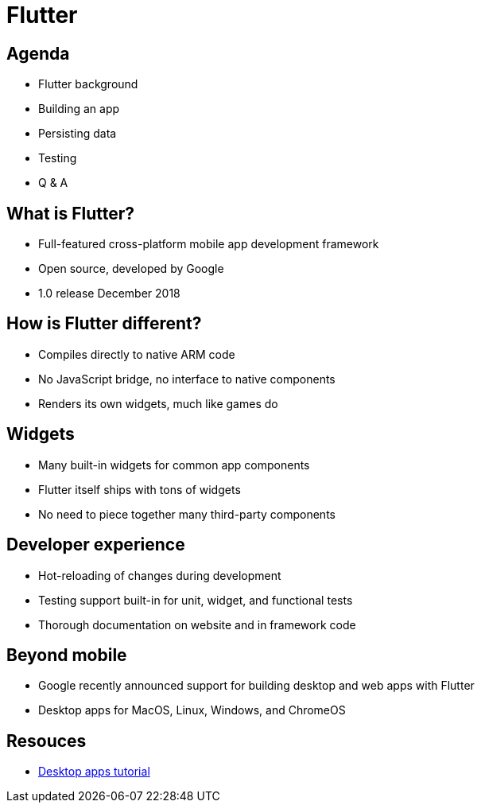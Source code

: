 = Flutter

== Agenda
[%step]

* Flutter background
* Building an app
* Persisting data
* Testing
* Q & A

== What is Flutter?
[%step]

* Full-featured cross-platform mobile app development framework
* Open source, developed by Google
* 1.0 release December 2018

== How is Flutter different?
[%step]

* Compiles directly to native ARM code
* No JavaScript bridge, no interface to native components
* Renders its own widgets, much like games do

== Widgets
[%step]

* Many built-in widgets for common app components
* Flutter itself ships with tons of widgets
* No need to piece together many third-party components

== Developer experience
[%step]

* Hot-reloading of changes during development
* Testing support built-in for unit, widget, and functional tests
* Thorough documentation on website and in framework code

== Beyond mobile
[%step]

* Google recently announced support for building desktop and web apps with Flutter
* Desktop apps for MacOS, Linux, Windows, and ChromeOS

== Resouces

* https://medium.com/flutter-community/flutter-for-desktop-create-and-run-a-desktop-application-ebeb1604f1e0[Desktop apps tutorial]